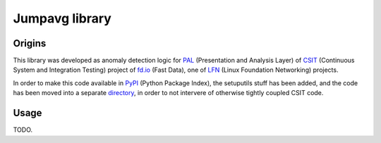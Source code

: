 Jumpavg library
===============

Origins
-------

This library was developed as anomaly detection logic
for PAL_ (Presentation and Analysis Layer)
of CSIT_ (Continuous System and Integration Testing)
project of fd.io_ (Fast Data), one of LFN_
(Linux Foundation Networking) projects.

In order to make this code available in PyPI_ (Python Package Index),
the setuputils stuff has been added,
and the code has been moved into a separate directory_,
in order to not intervere of otherwise tightly coupled CSIT code.

Usage
-----

TODO.

.. _PAL: https://wiki.fd.io/view/CSIT/Design_Optimizations#Presentation_and_Analytics_Layer
.. _CSIT: https://wiki.fd.io/view/CSIT
.. _fd.io: https://fd.io/
.. _LFN: https://www.linuxfoundation.org/projects/networking/
.. _PyPI: https://pypi.org/
.. _directory: https://gerrit.fd.io/r/gitweb?p=csit.git;a=tree;f=PyPI/jumpavg;hb=refs/heads/master
